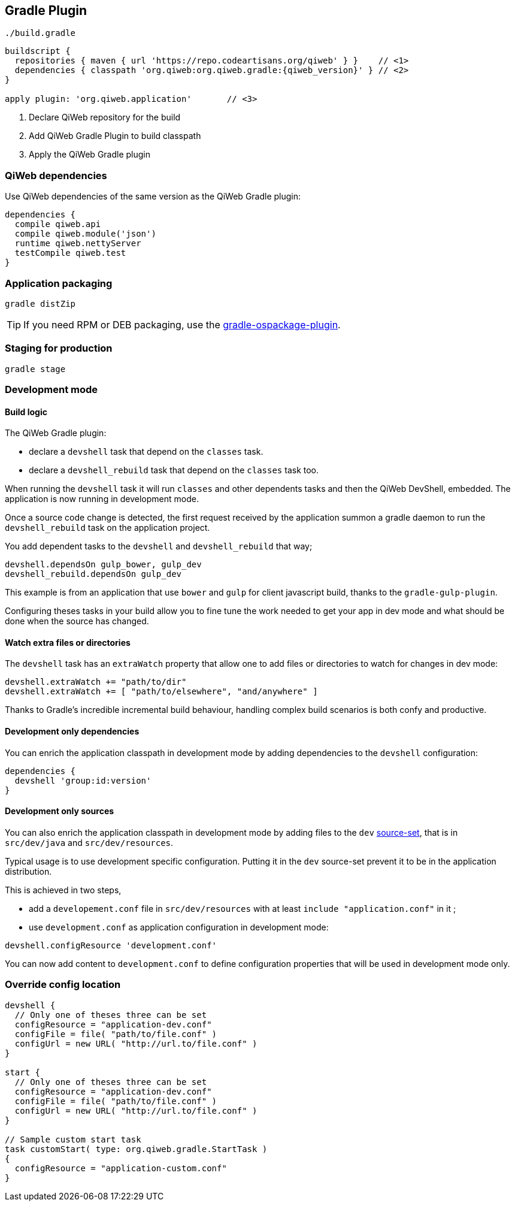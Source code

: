 
== Gradle Plugin

.`./build.gradle`
["source","groovy",subs="attributes,callouts"]
----
buildscript {
  repositories { maven { url 'https://repo.codeartisans.org/qiweb' } }    // <1>
  dependencies { classpath 'org.qiweb:org.qiweb.gradle:{qiweb_version}' } // <2>
}

apply plugin: 'org.qiweb.application'       // <3>
----
<1> Declare QiWeb repository for the build
<2> Add QiWeb Gradle Plugin to build classpath
<3> Apply the QiWeb Gradle plugin


=== QiWeb dependencies

Use QiWeb dependencies of the same version as the QiWeb Gradle plugin:

[source]
----
dependencies {
  compile qiweb.api
  compile qiweb.module('json')
  runtime qiweb.nettyServer
  testCompile qiweb.test
}
----



=== Application packaging

`gradle distZip`

TIP: If you need RPM or DEB packaging, use the
https://github.com/nebula-plugins/gradle-ospackage-plugin[gradle-ospackage-plugin].



=== Staging for production

`gradle stage`



=== Development mode


[discrete]
==== Build logic

The QiWeb Gradle plugin:

- declare a `devshell` task that depend on the `classes` task.
- declare a `devshell_rebuild` task that depend on the `classes` task too.

When running the `devshell` task it will run `classes` and other dependents tasks and then the QiWeb DevShell, embedded.
The application is now running in development mode.

Once a source code change is detected, the first request received by the application summon a gradle daemon to run
the `devshell_rebuild` task on the application project.

You add dependent tasks to the `devshell` and `devshell_rebuild` that way;

[source]
----
devshell.dependsOn gulp_bower, gulp_dev
devshell_rebuild.dependsOn gulp_dev
----

This example is from an application that use `bower` and `gulp` for client javascript build,
thanks to the `gradle-gulp-plugin`.

Configuring theses tasks in your build allow you to fine tune the work needed to get your app in dev mode and what
should be done when the source has changed.


[discrete]
==== Watch extra files or directories

The `devshell` task has an `extraWatch` property that allow one to add files or directories to watch for changes in
dev mode:

[source]
----
devshell.extraWatch += "path/to/dir"
devshell.extraWatch += [ "path/to/elsewhere", "and/anywhere" ]
----

Thanks to Gradle's incredible incremental build behaviour, handling complex build scenarios is both confy and
productive.


[discrete]
==== Development only dependencies

You can enrich the application classpath in development mode by adding dependencies to the `devshell` configuration:

[source]
----
dependencies {
  devshell 'group:id:version'
}
----


[discrete]
==== Development only sources

You can also enrich the application classpath in development mode by adding files to the `dev`
http://www.gradle.org/docs/current/userguide/java_plugin.html[source-set],
that is in `src/dev/java` and `src/dev/resources`.

Typical usage is to use development specific configuration.
Putting it in the `dev` source-set prevent it to be in the application distribution.

This is achieved in two steps,

- add a `developement.conf` file in `src/dev/resources` with at least `include "application.conf"` in it ;
- use `development.conf` as application configuration in development mode:

[source]
----
devshell.configResource 'development.conf'
----

You can now add content to `development.conf` to define configuration properties that will be used in development mode
only.



=== Override config location

["source","groovy"]
----
devshell {
  // Only one of theses three can be set
  configResource = "application-dev.conf"
  configFile = file( "path/to/file.conf" )
  configUrl = new URL( "http://url.to/file.conf" )
}

start {
  // Only one of theses three can be set
  configResource = "application-dev.conf"
  configFile = file( "path/to/file.conf" )
  configUrl = new URL( "http://url.to/file.conf" )
}

// Sample custom start task
task customStart( type: org.qiweb.gradle.StartTask )
{
  configResource = "application-custom.conf"
}
----
